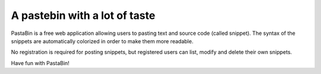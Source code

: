 ================================
 A pastebin with a lot of taste
================================

PastaBin is a free web application allowing users to pasting text and source
code (called snippet). The syntax of the snippets are automatically colorized
in order to make them more readable.

No registration is required for posting snippets, but registered users can
list, modify and delete their own snippets.

Have fun with PastaBin!


